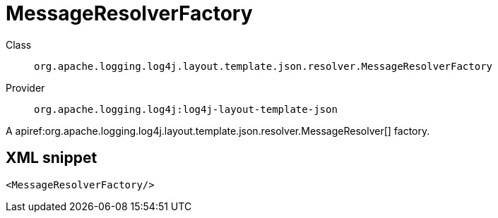 ////
Licensed to the Apache Software Foundation (ASF) under one or more
contributor license agreements. See the NOTICE file distributed with
this work for additional information regarding copyright ownership.
The ASF licenses this file to You under the Apache License, Version 2.0
(the "License"); you may not use this file except in compliance with
the License. You may obtain a copy of the License at

    https://www.apache.org/licenses/LICENSE-2.0

Unless required by applicable law or agreed to in writing, software
distributed under the License is distributed on an "AS IS" BASIS,
WITHOUT WARRANTIES OR CONDITIONS OF ANY KIND, either express or implied.
See the License for the specific language governing permissions and
limitations under the License.
////

[#org_apache_logging_log4j_layout_template_json_resolver_MessageResolverFactory]
= MessageResolverFactory

Class:: `org.apache.logging.log4j.layout.template.json.resolver.MessageResolverFactory`
Provider:: `org.apache.logging.log4j:log4j-layout-template-json`


A apiref:org.apache.logging.log4j.layout.template.json.resolver.MessageResolver[] factory.

[#org_apache_logging_log4j_layout_template_json_resolver_MessageResolverFactory-XML-snippet]
== XML snippet
[source, xml]
----
<MessageResolverFactory/>
----
